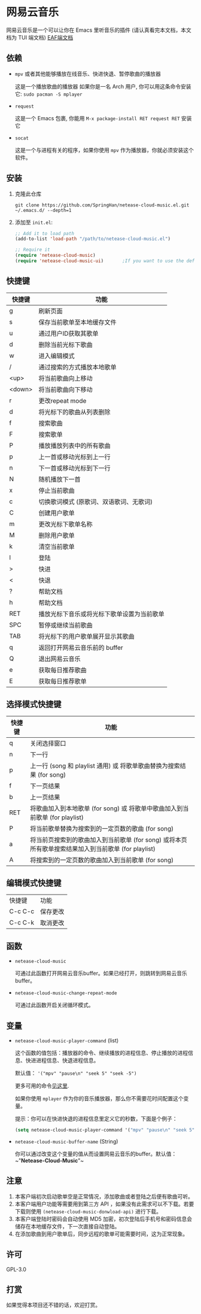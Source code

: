 * 网易云音乐
  网易云音乐是一个可以让你在 Emacs 里听音乐的插件 (请认真看完本文档，本文档为 TUI 端文档)
  [[file:./README-eaf.org][EAF端文档]]

  [[./demo.png]]
** 依赖
   - ~mpv~ 或者其他能够播放在线音乐、快进快退、暂停歌曲的播放器

     这是一个播放歌曲的播放器
     如果你是一名 Arch 用户, 你可以用这条命令安装它: ~sudo pacman -S mplayer~
   - ~request~

     这是一个 Emacs 包裹, 你能用 ~M-x package-install RET request RET~ 安装它
   - ~socat~
     
     这是一个与进程有关的程序，如果你使用 ~mpv~ 作为播放器，你就必须安装这个软件。
** 安装
   1. 克隆此仓库
      #+begin_src shell
        git clone https://github.com/SpringHan/netease-cloud-music.el.git ~/.emacs.d/ --depth=1
      #+end_src
   2. 添加至 ~init.el~:
      #+begin_src emacs-lisp
        ;; Add it to load path
        (add-to-list 'load-path "/path/to/netease-cloud-music.el")

        ;; Require it
        (require 'netease-cloud-music)
        (require 'netease-cloud-music-ui)       ;If you want to use the default TUI, you should add this line in your configuration.
      #+end_src
** 快捷键
   | 快捷键 | 功能                                       |
   |--------+--------------------------------------------|
   | g      | 刷新页面                                   |
   | s      | 保存当前歌单至本地缓存文件                 |
   | u      | 通过用户ID获取其歌单                       |
   | d      | 删除当前光标下歌曲                         |
   | w      | 进入编辑模式                               |
   | /      | 通过搜索的方式播放本地歌单                 |
   | <up>   | 将当前歌曲向上移动                         |
   | <down> | 将当前歌曲向下移动                         |
   | r      | 更改repeat mode                            |
   | d      | 将光标下的歌曲从列表删除                   |
   | f      | 搜索歌曲                                   |
   | F      | 搜索歌单                                   |
   | P      | 播放播放列表中的所有歌曲                   |
   | p      | 上一首或移动光标到上一行                   |
   | n      | 下一首或移动光标到下一行                   |
   | N      | 随机播放下一首                             |
   | x      | 停止当前歌曲                               |
   | c      | 切换歌词模式 (原歌词、双语歌词、无歌词)    |
   | C      | 创建用户歌单                               |
   | m      | 更改光标下歌单名称                         |
   | M      | 删除用户歌单                               |
   | k      | 清空当前歌单                               |
   | l      | 登陆                                       |
   | >      | 快进                                       |
   | <      | 快退                                       |
   | ?      | 帮助文档                                   |
   | h      | 帮助文档                                   |
   | RET    | 播放光标下音乐或将光标下歌单设置为当前歌单 |
   | SPC    | 暂停或继续当前歌曲                         |
   | TAB    | 将光标下的用户歌单展开显示其歌曲           |
   | q      | 返回打开网易云音乐前的 buffer              |
   | Q      | 退出网易云音乐                             |
   | e      | 获取每日推荐歌曲                           |
   | E      | 获取每日推荐歌单                           |
** 选择模式快捷键
   | 快捷键 | 功能                                                                                                |
   |--------+-----------------------------------------------------------------------------------------------------|
   | q      | 关闭选择窗口                                                                                        |
   | n      | 下一行                                                                                              |
   | p      | 上一行 (song 和 playlist 通用) 或 将歌单歌曲替换为搜索结果 (for song)                               |
   | f      | 下一页结果                                                                                          |
   | b      | 上一页结果                                                                                          |
   | RET    | 将歌曲加入到本地歌单 (for song) 或 将歌单中歌曲加入到当前歌单 (for playlist)                        |
   | P      | 将当前歌单替换为搜索到的一定页数的歌曲 (for song)                                                   |
   | a      | 将当前页搜索到的歌曲加入到当前歌单 (for song) 或将本页所有歌单搜索结果加入到当前歌单 (for playlist) |
   | A      | 将搜索到的一定页数的歌曲加入到当前歌单 (for song)                                                   |
** 编辑模式快捷键
   | 快捷键  | 功能     |
   | C-c C-c | 保存更改 |
   | C-c C-k | 取消更改 |
** 函数
   - ~netease-cloud-music~

     可通过此函数打开网易云音乐buffer。如果已经打开，则跳转到网易云音乐buffer。

   - ~netease-cloud-music-change-repeat-mode~

     可通过此函数开启关闭循环模式。
** 变量
   - ~netease-cloud-music-player-command~ (list)

     这个函数的值包括：播放器的命令、继续播放的进程信息、停止播放的进程信息、快进进程信息、快退进程信息。

     默认值： ~'("mpv" "pause\n" "seek 5" "seek -5")~
     
     更多可用的命令[[https://github.com/SpringHan/netease-cloud-music.el/issues/3][见这里]].

     如果你使用 ~mplayer~ 作为你的音乐播放器，那么你不需要花时间配置这个变量。

     提示：你可以在快进快退的进程信息里定义它的秒数，下面是个例子：

     #+begin_src emacs-lisp
       (setq netease-cloud-music-player-command '("mpv" "pause\n" "seek 5" "seek -5"))
     #+end_src

   - ~netease-cloud-music-buffer-name~ (String)

     你可以通过改变这个变量的值从而设置网易云音乐的buffer。默认值：~"*Netease-Cloud-Music*"~

** 注意
   1. 本客户端初次启动歌单空是正常情况，添加歌曲或者登陆之后便有歌曲可听。
   2. 本客户端用户功能等需要用到第三方 API ，如果没有此需求可以不下载。若要下载则使用 ~(netease-cloud-music-donwload-api)~ 进行下载。
   3. 本客户端登陆时密码会自动使用 MD5 加密，初次登陆后手机号和密码信息会储存在本地缓存文件，下一次直接自动登陆。
   4. 在添加歌曲到用户歌单后，同步远程的歌单可能需要时间，这为正常现象。

** 许可
   GPL-3.0
** 打赏
   如果觉得本项目还不错的话，欢迎打赏。
   [[./wechat.png]]

